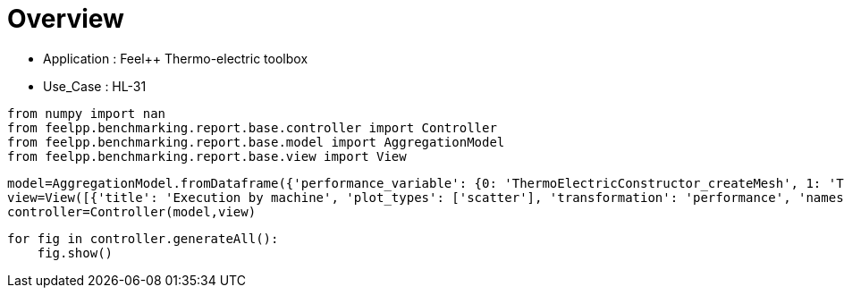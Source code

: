 = Overview
:page-plotly: true
:page-jupyter: true
:page-tags: toolbox, catalog
:parent-catalogs: feelpp_toolbox_thermoelectric-HL_31
:description: 
:page-illustration: ROOT:overview.png
:revdate: 

    - Application : Feel++ Thermo-electric toolbox
    - Use_Case : HL-31

[%dynamic%close%hide_code,python]
----
from numpy import nan
from feelpp.benchmarking.report.base.controller import Controller
from feelpp.benchmarking.report.base.model import AggregationModel
from feelpp.benchmarking.report.base.view import View
----

[%dynamic%close%hide_code,python]
----
model=AggregationModel.fromDataframe({'performance_variable': {0: 'ThermoElectricConstructor_createMesh', 1: 'ThermoElectricConstructor_createExporters', 2: 'ThermoElectricConstructor_init', 3: 'ThermoElectricPostProcessing_exportResults', 4: 'ThermoElectricSolve_solve', 5: 'ThermoElectricConstructor_createMesh', 6: 'ThermoElectricConstructor_createExporters', 7: 'ThermoElectricConstructor_init', 8: 'ThermoElectricPostProcessing_exportResults', 9: 'ThermoElectricSolve_solve', 10: 'ThermoElectricConstructor_createMesh', 11: 'ThermoElectricConstructor_createExporters', 12: 'ThermoElectricConstructor_init', 13: 'ThermoElectricPostProcessing_exportResults', 14: 'ThermoElectricSolve_solve', 15: 'ThermoElectricConstructor_createMesh', 16: 'ThermoElectricConstructor_createExporters', 17: 'ThermoElectricConstructor_init', 18: 'ThermoElectricPostProcessing_exportResults', 19: 'ThermoElectricSolve_solve'}, 'value': {0: 4.4885569, 1: 0.007956657, 2: 8.81086092, 3: 2.63070506, 4: 32.679434, 5: 4.19437932, 6: 0.040245427, 7: 14.4107869, 8: 1.08653047, 9: 28.3662229, 10: 4.2733148, 11: 0.024274074, 12: 14.6202627, 13: 0.792727751, 14: 28.5265075, 15: 3.79720242, 16: 0.016809892, 17: 13.7352674, 18: 2.23165977, 19: 20.9335973}, 'unit': {0: 's', 1: 's', 2: 's', 3: 's', 4: 's', 5: 's', 6: 's', 7: 's', 8: 's', 9: 's', 10: 's', 11: 's', 12: 's', 13: 's', 14: 's', 15: 's', 16: 's', 17: 's', 18: 's', 19: 's'}, 'reference': {0: nan, 1: nan, 2: nan, 3: nan, 4: nan, 5: nan, 6: nan, 7: nan, 8: nan, 9: nan, 10: nan, 11: nan, 12: nan, 13: nan, 14: nan, 15: nan, 16: nan, 17: nan, 18: nan, 19: nan}, 'thres_lower': {0: nan, 1: nan, 2: nan, 3: nan, 4: nan, 5: nan, 6: nan, 7: nan, 8: nan, 9: nan, 10: nan, 11: nan, 12: nan, 13: nan, 14: nan, 15: nan, 16: nan, 17: nan, 18: nan, 19: nan}, 'thres_upper': {0: nan, 1: nan, 2: nan, 3: nan, 4: nan, 5: nan, 6: nan, 7: nan, 8: nan, 9: nan, 10: nan, 11: nan, 12: nan, 13: nan, 14: nan, 15: nan, 16: nan, 17: nan, 18: nan, 19: nan}, 'status': {0: nan, 1: nan, 2: nan, 3: nan, 4: nan, 5: nan, 6: nan, 7: nan, 8: nan, 9: nan, 10: nan, 11: nan, 12: nan, 13: nan, 14: nan, 15: nan, 16: nan, 17: nan, 18: nan, 19: nan}, 'absolute_error': {0: nan, 1: nan, 2: nan, 3: nan, 4: nan, 5: nan, 6: nan, 7: nan, 8: nan, 9: nan, 10: nan, 11: nan, 12: nan, 13: nan, 14: nan, 15: nan, 16: nan, 17: nan, 18: nan, 19: nan}, 'testcase_time_run': {0: 58.3315908908844, 1: 58.3315908908844, 2: 58.3315908908844, 3: 58.3315908908844, 4: 58.3315908908844, 5: 57.77808928489685, 6: 57.77808928489685, 7: 57.77808928489685, 8: 57.77808928489685, 9: 57.77808928489685, 10: 56.724119424819946, 11: 56.724119424819946, 12: 56.724119424819946, 13: 56.724119424819946, 14: 56.724119424819946, 15: 52.15330123901367, 16: 52.15330123901367, 17: 52.15330123901367, 18: 52.15330123901367, 19: 52.15330123901367}, 'nb_tasks': {0: 64, 1: 64, 2: 64, 3: 64, 4: 64, 5: 32, 6: 32, 7: 32, 8: 32, 9: 32, 10: 16, 11: 16, 12: 16, 13: 16, 14: 16, 15: 8, 16: 8, 17: 8, 18: 8, 19: 8}, 'date': {0: '2024-10-18T16:32:00+0200', 1: '2024-10-18T16:32:00+0200', 2: '2024-10-18T16:32:00+0200', 3: '2024-10-18T16:32:00+0200', 4: '2024-10-18T16:32:00+0200', 5: '2024-10-18T16:32:00+0200', 6: '2024-10-18T16:32:00+0200', 7: '2024-10-18T16:32:00+0200', 8: '2024-10-18T16:32:00+0200', 9: '2024-10-18T16:32:00+0200', 10: '2024-10-18T16:32:00+0200', 11: '2024-10-18T16:32:00+0200', 12: '2024-10-18T16:32:00+0200', 13: '2024-10-18T16:32:00+0200', 14: '2024-10-18T16:32:00+0200', 15: '2024-10-18T16:32:00+0200', 16: '2024-10-18T16:32:00+0200', 17: '2024-10-18T16:32:00+0200', 18: '2024-10-18T16:32:00+0200', 19: '2024-10-18T16:32:00+0200'}, 'machine': {0: 'gaya', 1: 'gaya', 2: 'gaya', 3: 'gaya', 4: 'gaya', 5: 'gaya', 6: 'gaya', 7: 'gaya', 8: 'gaya', 9: 'gaya', 10: 'gaya', 11: 'gaya', 12: 'gaya', 13: 'gaya', 14: 'gaya', 15: 'gaya', 16: 'gaya', 17: 'gaya', 18: 'gaya', 19: 'gaya'}})
view=View([{'title': 'Execution by machine', 'plot_types': ['scatter'], 'transformation': 'performance', 'names': ['performance'], 'xaxis': {'parameter': 'date', 'label': 'Date'}, 'color_axis': {'parameter': 'machine', 'label': 'Machine'}, 'yaxis': {'label': 'Execution time (s)'}, 'aggregations': [{'column': 'nb_tasks', 'agg': 'max'}, {'column': 'hsize', 'agg': 'max'}, {'column': 'performance_variable', 'agg': 'sum'}], 'variables': ['ThermoElectricConstructor_init', 'ThermoElectricPostProcessing_exportResults', 'ThermoElectricSolve_solve']}, {'title': 'Execution by machine', 'plot_types': ['stacked_bar'], 'transformation': 'performance', 'names': ['performance'], 'xaxis': {'parameter': 'machine', 'label': 'Machine'}, 'color_axis': {'parameter': 'performance_variable', 'label': 'Performance Step'}, 'yaxis': {'label': 'Execution time (s)'}, 'aggregations': [{'column': 'nb_tasks', 'agg': 'max'}, {'column': 'hsize', 'agg': 'max'}, {'column': 'date', 'agg': 'mean'}], 'variables': ['ThermoElectricConstructor_init', 'ThermoElectricPostProcessing_exportResults', 'ThermoElectricSolve_solve']}])
controller=Controller(model,view)
----

[%dynamic%open%hide_code,python]
----
for fig in controller.generateAll():
    fig.show()
----

++++
<style>
details>.title::before, details>.title::after {
    visibility: hidden;
}
details>.content>.dynamic-py-result>.content>pre {
    max-height: 100%;
    padding: 0;
    margin:16px;
    background-color: white;
    line-height:0;
}
</style>
++++